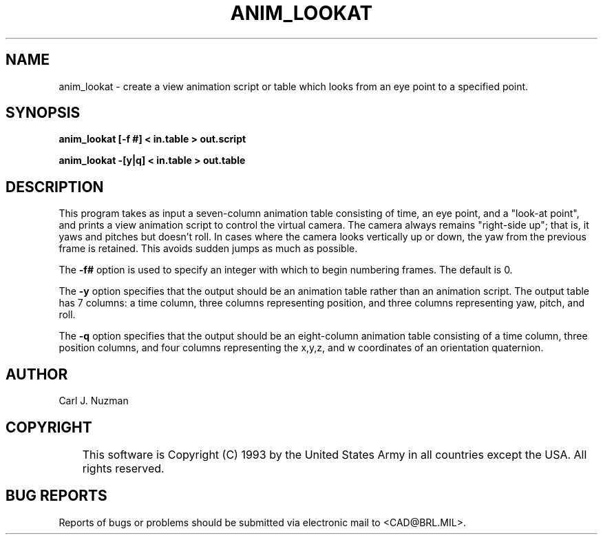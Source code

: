 .TH ANIM_LOOKAT 1 BRL/CAD
.SH NAME
anim_lookat - create a view animation script or table which looks from an eye point to 
a specified point.
.SH SYNOPSIS
.B anim_lookat 
.B [\-f #]
.B < in.table 
.B > out.script
.PP
.B anim_lookat 
.B \-[y|q] 
.B < in.table 
.B > out.table

.SH DESCRIPTION
This program takes as input a seven-column animation table
consisting of time, an eye point, and a "look-at point", and prints a
view animation script to control the virtual camera. 
The camera always remains "right-side up"; that is, it yaws and pitches but 
doesn't roll. In cases where the camera looks vertically up or down, the 
yaw from the previous frame is retained. This avoids sudden jumps as much
as possible.
.PP
The 
.B \-f#
option is used to specify an integer with which to begin
numbering frames. The default is 0.
.PP
The
.B \-y
option specifies that the output should be an animation table rather
than an animation script. The output table has 7 columns: a time column, three
columns representing position, and three columns representing yaw,
pitch, and roll.
.PP
The
.B \-q
option specifies that the output should be an eight-column animation table
consisting of a time column, three position columns, and four columns 
representing the x,y,z, and w coordinates of an orientation quaternion.
.SH AUTHOR
Carl J. Nuzman
.SH COPYRIGHT
	This software is Copyright (C) 1993 by the United States Army
in all countries except the USA.  All rights reserved.
.SH "BUG REPORTS"
Reports of bugs or problems should be submitted via electronic
mail to <CAD@BRL.MIL>.
